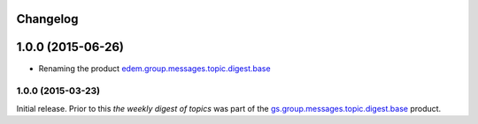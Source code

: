 Changelog
=========

1.0.0 (2015-06-26)
==================

* Renaming the product `edem.group.messages.topic.digest.base`_

.. _edem.group.messages.topic.digest.base:
   https://github.com/groupserver/edem.group.messages.topic.digest.base


1.0.0 (2015-03-23)
------------------

Initial release. Prior to this *the weekly digest of topics* was
part of the `gs.group.messages.topic.digest.base`_ product.

.. _gs.group.messages.topic.digest.base:
   https://github.com/groupserver/gs.group.messages.topic.digest.base

..  LocalWords:  Changelog
